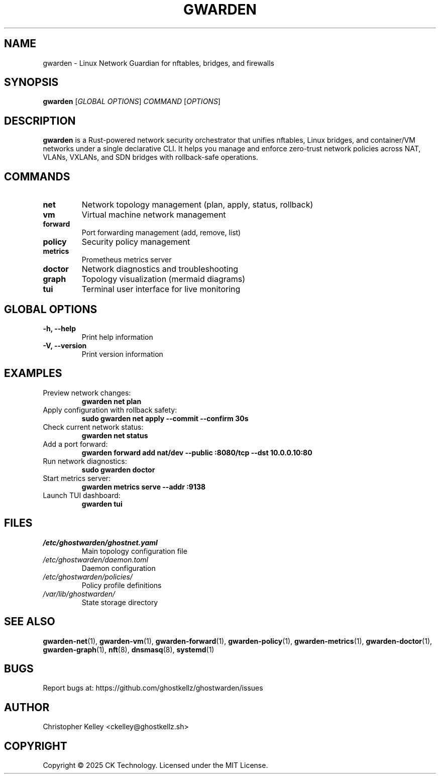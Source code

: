 .TH GWARDEN 1 "2025-01-23" "ghostwarden 0.1.0" "GhostWarden Manual"
.SH NAME
gwarden \- Linux Network Guardian for nftables, bridges, and firewalls
.SH SYNOPSIS
.B gwarden
[\fIGLOBAL OPTIONS\fR] \fICOMMAND\fR [\fIOPTIONS\fR]
.SH DESCRIPTION
.B gwarden
is a Rust-powered network security orchestrator that unifies nftables, Linux bridges, and container/VM networks under a single declarative CLI. It helps you manage and enforce zero-trust network policies across NAT, VLANs, VXLANs, and SDN bridges with rollback-safe operations.
.SH COMMANDS
.TP
.B net
Network topology management (plan, apply, status, rollback)
.TP
.B vm
Virtual machine network management
.TP
.B forward
Port forwarding management (add, remove, list)
.TP
.B policy
Security policy management
.TP
.B metrics
Prometheus metrics server
.TP
.B doctor
Network diagnostics and troubleshooting
.TP
.B graph
Topology visualization (mermaid diagrams)
.TP
.B tui
Terminal user interface for live monitoring
.SH GLOBAL OPTIONS
.TP
.B \-h, \-\-help
Print help information
.TP
.B \-V, \-\-version
Print version information
.SH EXAMPLES
.TP
Preview network changes:
.B gwarden net plan
.TP
Apply configuration with rollback safety:
.B sudo gwarden net apply \-\-commit \-\-confirm 30s
.TP
Check current network status:
.B gwarden net status
.TP
Add a port forward:
.B gwarden forward add nat/dev \-\-public :8080/tcp \-\-dst 10.0.0.10:80
.TP
Run network diagnostics:
.B sudo gwarden doctor
.TP
Start metrics server:
.B gwarden metrics serve \-\-addr :9138
.TP
Launch TUI dashboard:
.B gwarden tui
.SH FILES
.TP
.I /etc/ghostwarden/ghostnet.yaml
Main topology configuration file
.TP
.I /etc/ghostwarden/daemon.toml
Daemon configuration
.TP
.I /etc/ghostwarden/policies/
Policy profile definitions
.TP
.I /var/lib/ghostwarden/
State storage directory
.SH SEE ALSO
.BR gwarden-net (1),
.BR gwarden-vm (1),
.BR gwarden-forward (1),
.BR gwarden-policy (1),
.BR gwarden-metrics (1),
.BR gwarden-doctor (1),
.BR gwarden-graph (1),
.BR nft (8),
.BR dnsmasq (8),
.BR systemd (1)
.SH BUGS
Report bugs at: https://github.com/ghostkellz/ghostwarden/issues
.SH AUTHOR
Christopher Kelley <ckelley@ghostkellz.sh>
.SH COPYRIGHT
Copyright \(co 2025 CK Technology. Licensed under the MIT License.
